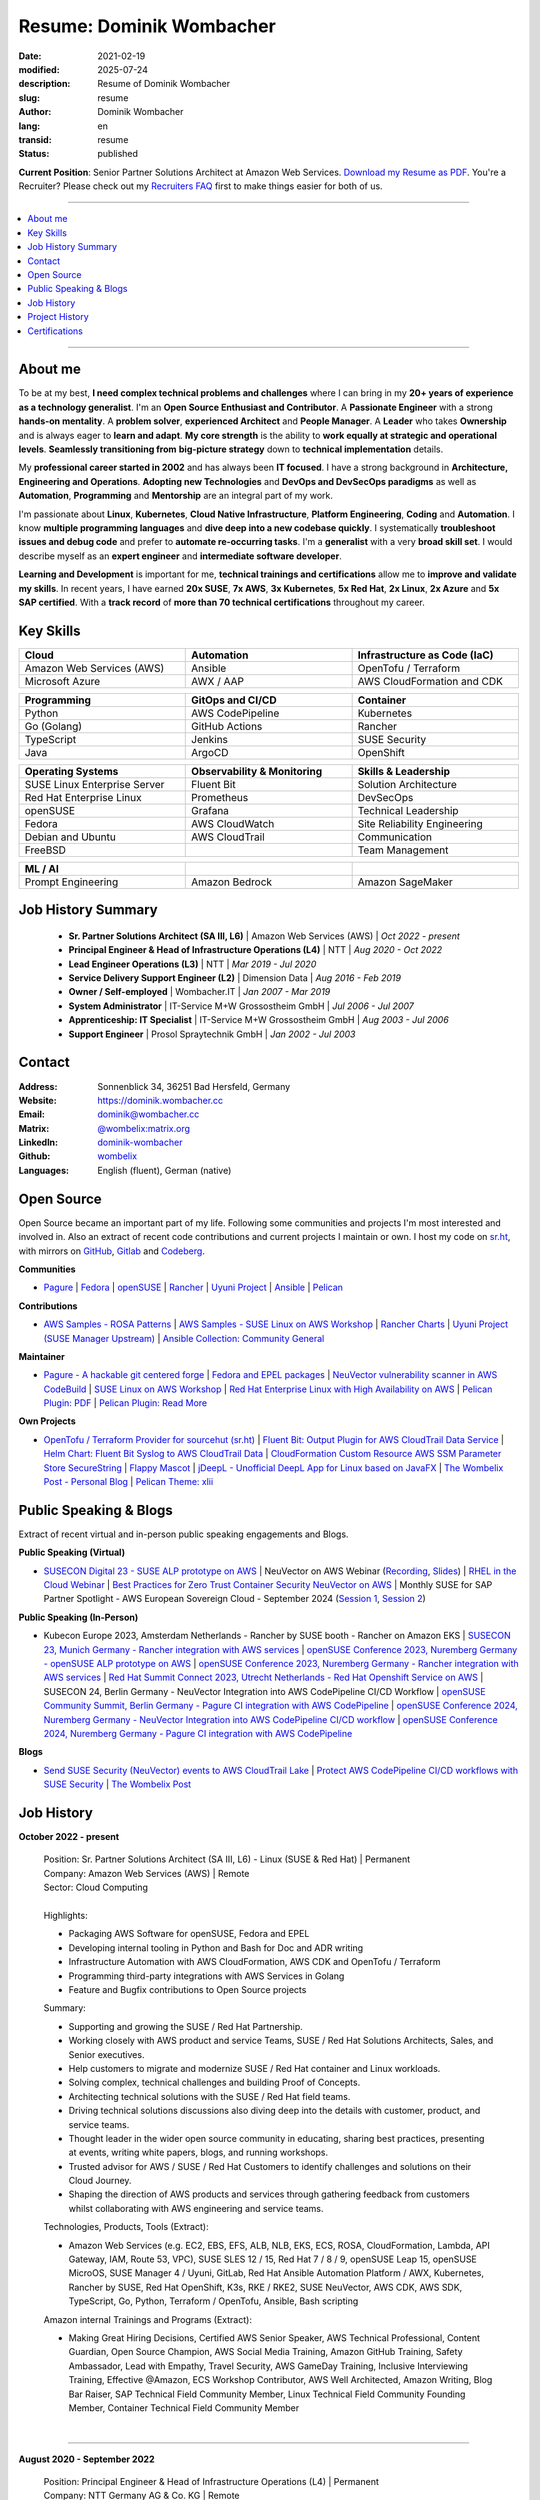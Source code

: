 .. SPDX-FileCopyrightText: 2021-2025 Dominik Wombacher <dominik@wombacher.cc>
..
.. SPDX-License-Identifier: CC-BY-SA-4.0

Resume: Dominik Wombacher
#########################

:date: 2021-02-19
:modified: 2025-07-24
:description: Resume of Dominik Wombacher
:slug: resume
:author: Dominik Wombacher
:lang: en
:transid: resume
:status: published

**Current Position**: Senior Partner Solutions Architect at Amazon Web Services.
`Download my Resume as PDF <https://dominik.wombacher.cc/pdf/resume.pdf>`_.
You're a Recruiter? Please check out my `Recruiters FAQ <{filename}/pages/recruiters_faq_en.rst>`_ first to make things easier for both of us.

----

.. contents::
	:local:

----

About me
========

To be at my best, **I need complex technical problems and challenges**
where I can bring in my **20+ years of experience as a technology generalist**.
I'm an **Open Source Enthusiast and Contributor**. A **Passionate Engineer**
with a strong **hands-on mentality**. A **problem solver**, **experienced Architect**
and **People Manager**. A **Leader** who takes **Ownership** and is always eager to
**learn and adapt**. **My core strength** is the ability to **work equally at strategic and operational levels**.
**Seamlessly transitioning from** **big-picture strategy** down to **technical implementation** details.

My **professional career started in 2002** and has always been **IT focused**.
I have a strong background in **Architecture, Engineering and Operations**.
**Adopting new Technologies** and **DevOps and DevSecOps paradigms** as well as **Automation**,
**Programming** and **Mentorship** are an integral part of my work.

I'm passionate about **Linux**, **Kubernetes**, **Cloud Native Infrastructure**, 
**Platform Engineering**, **Coding** and **Automation**.
I know **multiple programming languages** and **dive deep into a new codebase quickly**.
I systematically **troubleshoot issues and debug code** and prefer to **automate re-occurring tasks**.
I'm a **generalist** with a very **broad skill set**. I would describe myself as an
**expert engineer** and **intermediate software developer**.

**Learning and Development** is important for me, **technical trainings and certifications**
allow me to **improve and validate my skills**. In recent years, I have earned **20x SUSE**,
**7x AWS**, **3x Kubernetes**, **5x Red Hat**, **2x Linux**, **2x Azure** and **5x SAP certified**.
With a **track record** of **more than 70 technical certifications** throughout my career.

.. raw:: pdf

  PageBreak

Key Skills
==========

.. list-table::
   :width: 100%
   :widths: 33 33 33
   :header-rows: 1

   * - Cloud
     - Automation
     - Infrastructure as Code (IaC)
   * - Amazon Web Services (AWS)
     - Ansible
     - OpenTofu / Terraform
   * - Microsoft Azure
     - AWX / AAP
     - AWS CloudFormation and CDK

.. list-table::
   :width: 100%
   :widths: 33 33 33
   :header-rows: 1

   * - Programming
     - GitOps and CI/CD
     - Container
   * - Python
     - AWS CodePipeline
     - Kubernetes
   * - Go (Golang)
     - GitHub Actions
     - Rancher
   * - TypeScript
     - Jenkins
     - SUSE Security
   * - Java
     - ArgoCD
     - OpenShift

.. list-table::
   :width: 100%
   :widths: 33 33 33
   :header-rows: 1

   * - Operating Systems
     - Observability & Monitoring
     - Skills & Leadership
   * - SUSE Linux Enterprise Server
     - Fluent Bit
     - Solution Architecture
   * - Red Hat Enterprise Linux
     - Prometheus
     - DevSecOps
   * - openSUSE
     - Grafana
     - Technical Leadership
   * - Fedora
     - AWS CloudWatch
     - Site Reliability Engineering
   * - Debian and Ubuntu
     - AWS CloudTrail
     - Communication
   * - FreeBSD
     -
     - Team Management

.. list-table::
   :width: 100%
   :widths: 33 33 33
   :header-rows: 1

   * - ML / AI
     -
     -
   * - Prompt Engineering
     - Amazon Bedrock
     - Amazon SageMaker

Job History Summary
===================

  - **Sr. Partner Solutions Architect (SA III, L6)** | Amazon Web Services (AWS) | *Oct 2022 - present*

  - **Principal Engineer & Head of Infrastructure Operations (L4)** | NTT | *Aug 2020 - Oct 2022*

  - **Lead Engineer Operations (L3)** | NTT | *Mar 2019 - Jul 2020*

  - **Service Delivery Support Engineer (L2)** | Dimension Data | *Aug 2016 - Feb 2019*

  - **Owner / Self-employed** | Wombacher.IT | *Jan 2007 - Mar 2019*

  - **System Administrator** | IT-Service M+W Grossostheim GmbH | *Jul 2006 - Jul 2007*

  - **Apprenticeship: IT Specialist** | IT-Service M+W Grossostheim GmbH | *Aug 2003 - Jul 2006*

  - **Support Engineer** | Prosol Spraytechnik GmbH | *Jan 2002 - Jul 2003*

Contact
=======

:Address: Sonnenblick 34, 36251 Bad Hersfeld, Germany
:Website: https://dominik.wombacher.cc
:Email: dominik@wombacher.cc
:Matrix: `@wombelix:matrix.org <https://matrix.to/#/@wombelix:matrix.org>`_
:LinkedIn: `dominik-wombacher <https://www.linkedin.com/in/dominik-wombacher/>`_
:Github: `wombelix <https://github.com/wombelix>`_
:Languages: English (fluent), German (native)

.. raw:: pdf

  PageBreak

Open Source
===========

Open Source became an important part of my life.
Following some communities and projects I'm most interested and involved in.
Also an extract of recent code contributions and current projects I maintain or own.
I host my code on `sr.ht <https://git.sr.ht/~wombelix>`_, with mirrors on
`GitHub <https://github.com/wombelix>`_, `Gitlab <https://gitlab.com/wombelix>`_
and `Codeberg <https://codeberg.org/wombelix>`_.

**Communities**

- `Pagure <https://pagure.io/pagure>`_ |
  `Fedora <https://fedoraproject.org>`_ |
  `openSUSE <https://opensuse.org>`_ |
  `Rancher <https://github.com/rancher/>`_ |
  `Uyuni Project <https://uyuni-project.org>`_ |
  `Ansible <https://ansible.com>`_ |
  `Pelican <https://getpelican.com>`_

**Contributions**

- `AWS Samples - ROSA Patterns <https://github.com/aws-samples/rosa-patterns>`_ |
  `AWS Samples - SUSE Linux on AWS Workshop <https://github.com/aws-samples/suse-linux-on-aws-workshop>`_ |
  `Rancher Charts <https://github.com/rancher/charts>`_ |
  `Uyuni Project (SUSE Manager Upstream) <https://github.com/uyuni-project/>`_ |
  `Ansible Collection: Community General <https://github.com/ansible-collections/community.general>`_

**Maintainer**

- `Pagure - A hackable git centered forge <https://pagure.io/pagure>`_ |
  `Fedora and EPEL packages <https://src.fedoraproject.org/user/wombelix/projects>`_ |
  `NeuVector vulnerability scanner in AWS CodeBuild <https://github.com/aws-samples/neuvector-vulnerability-scan-in-aws-codebuild>`_ |
  `SUSE Linux on AWS Workshop <https://github.com/aws-samples/suse-linux-on-aws-workshop>`_ |
  `Red Hat Enterprise Linux with High Availability on AWS <https://github.com/aws-ia/cfn-ps-red-hat-rhel-with-ha>`_ |
  `Pelican Plugin: PDF <https://github.com/pelican-plugins/pdf>`_ |
  `Pelican Plugin: Read More <https://github.com/pelican-plugins/read-more>`_

**Own Projects**

- `OpenTofu / Terraform Provider for sourcehut (sr.ht) <https://github.com/wombelix/terraform-provider-sourcehut>`_ |
  `Fluent Bit: Output Plugin for AWS CloudTrail Data Service <https://github.com/wombelix/fluent-bit-output-plugin-aws-cloudtrail-data>`_ |
  `Helm Chart: Fluent Bit Syslog to AWS CloudTrail Data <https://github.com/wombelix/chart-fluent-bit-syslog-to-aws-cloudtrail-data>`_ |
  `CloudFormation Custom Resource AWS SSM Parameter Store SecureString <https://github.com/wombelix/cfn-custom-resource-aws-ssm-securestring>`_ |
  `Flappy Mascot <https://github.com/wombelix/flappy-mascot>`_ |
  `jDeepL - Unofficial DeepL App for Linux based on JavaFX <https://github.com/wombelix/jDeepL/>`_ |
  `The Wombelix Post - Personal Blog <https://github.com/wombelix/dominik-wombacher-cc>`_ |
  `Pelican Theme: xlii <https://github.com/wombelix/pelican-theme-xlii>`_

Public Speaking & Blogs
=======================

Extract of recent virtual and in-person public speaking engagements and Blogs.

**Public Speaking (Virtual)**

- `SUSECON Digital 23 - SUSE ALP prototype on AWS <https://dominik.wombacher.cc/posts/susecon-2023-recordings-public-available-on-youtube.html>`_ |
  NeuVector on AWS Webinar (`Recording <https://more.suse.com/rs/937-DCH-261/images/Best%20Practices%20for%20Securing%20Container%20Workloads%20with%20NeuVector%20on%20AWS%20EMEA%20Recording.mp4>`_, `Slides <https://more.suse.com/rs/937-DCH-261/images/SUSE%20Best%20Practices%20for%20Cloud%20Native%20Security%20on%20AWS%20EMEA%20Slides.pdf>`_) |
  `RHEL in the Cloud Webinar <https://events.redhat.com/profile/form/index.cfm?PKformID=0x936131abcd&sc_cid=7013a000003StDaAAK&blaid=5212902>`_ |
  `Best Practices for Zero Trust Container Security NeuVector on AWS <https://www.brighttalk.com/webcast/11477/614686>`_ |
  Monthly SUSE for SAP Partner Spotlight - AWS European Sovereign Cloud - September 2024 (`Session 1 <https://attendee.gotowebinar.com/recording/8775411650533134941>`_, `Session 2 <https://attendee.gotowebinar.com/recording/8952529779634769921>`_)

**Public Speaking (In-Person)**

- Kubecon Europe 2023, Amsterdam Netherlands - Rancher by SUSE booth - Rancher on Amazon EKS |
  `SUSECON 23, Munich Germany - Rancher integration with AWS services <https://dominik.wombacher.cc/posts/susecon-2023-recordings-public-available-on-youtube.html>`_ |
  `openSUSE Conference 2023, Nuremberg Germany - openSUSE ALP prototype on AWS <https://dominik.wombacher.cc/posts/recordings-of-my-sessions-at-opensuse-conference-2023-are-online.html>`_ |
  `openSUSE Conference 2023, Nuremberg Germany - Rancher integration with AWS services <https://dominik.wombacher.cc/posts/recordings-of-my-sessions-at-opensuse-conference-2023-are-online.html>`_ |
  `Red Hat Summit Connect 2023, Utrecht Netherlands - Red Hat Openshift Service on AWS <https://www.redhat.com/en/summit/connect/emea/utrecht-2023>`_ |
  SUSECON 24, Berlin Germany - NeuVector Integration into AWS CodePipeline CI/CD Workflow |
  `openSUSE Community Summit, Berlin Germany - Pagure CI integration with AWS CodePipeline <https://events.opensuse.org/conferences/CSBerlin/program/proposals/4608>`_ |
  `openSUSE Conference 2024, Nuremberg Germany - NeuVector Integration into AWS CodePipeline CI/CD workflow <https://dominik.wombacher.cc/posts/recordings-of-my-sessions-at-opensuse-conference-2024-are-online.html>`_ |
  `openSUSE Conference 2024, Nuremberg Germany - Pagure CI integration with AWS CodePipeline <https://dominik.wombacher.cc/posts/recordings-of-my-sessions-at-opensuse-conference-2024-are-online.html>`_

**Blogs**

- `Send SUSE Security (NeuVector) events to AWS CloudTrail Lake <https://www.suse.com/c/send-suse-security-neuvector-events-to-aws-cloudtrail-lake/>`_ |
  `Protect AWS CodePipeline CI/CD workflows with SUSE Security <https://www.suse.com/c/protect-aws-codepipeline-ci-cd-workflows-with-suse-security/>`_ |
  `The Wombelix Post <https://dominik.wombacher.cc/posts/index.html>`_

.. raw:: pdf

  PageBreak

Job History
===========

**October 2022 - present**

  | Position: Sr. Partner Solutions Architect (SA III, L6) - Linux (SUSE & Red Hat) | Permanent
  | Company: Amazon Web Services (AWS) | Remote
  | Sector: Cloud Computing
  |
  | Highlights:

  - Packaging AWS Software for openSUSE, Fedora and EPEL
  - Developing internal tooling in Python and Bash for Doc and ADR writing
  - Infrastructure Automation with AWS CloudFormation, AWS CDK and OpenTofu / Terraform
  - Programming third-party integrations with AWS Services in Golang
  - Feature and Bugfix contributions to Open Source projects

  | Summary:

  - Supporting and growing the SUSE / Red Hat Partnership.
  - Working closely with AWS product and service Teams, SUSE / Red Hat Solutions Architects, Sales, and Senior executives.
  - Help customers to migrate and modernize SUSE / Red Hat container and Linux workloads.
  - Solving complex, technical challenges and building Proof of Concepts.
  - Architecting technical solutions with the SUSE / Red Hat field teams.
  - Driving technical solutions discussions also diving deep into the details with customer, product, and service teams.
  - Thought leader in the wider open source community in educating, sharing best practices, presenting at events, writing white papers, blogs, and running workshops.
  - Trusted advisor for AWS / SUSE / Red Hat Customers to identify challenges and solutions on their Cloud Journey.
  - Shaping the direction of AWS products and services through gathering feedback from customers whilst collaborating with AWS engineering and service teams.

  | Technologies, Products, Tools (Extract):

  - Amazon Web Services (e.g. EC2, EBS, EFS, ALB, NLB, EKS, ECS, ROSA, CloudFormation, Lambda, API Gateway, IAM, Route 53, VPC),
    SUSE SLES 12 / 15, Red Hat 7 / 8 / 9, openSUSE Leap 15, openSUSE MicroOS, SUSE Manager 4 / Uyuni, GitLab,
    Red Hat Ansible Automation Platform / AWX, Kubernetes, Rancher by SUSE, Red Hat OpenShift, K3s, RKE / RKE2, SUSE NeuVector,
    AWS CDK, AWS SDK, TypeScript, Go, Python, Terraform / OpenTofu, Ansible, Bash scripting

  | Amazon internal Trainings and Programs (Extract):

  - Making Great Hiring Decisions, Certified AWS Senior Speaker, AWS Technical Professional, Content Guardian, Open Source Champion,
    AWS Social Media Training, Amazon GitHub Training, Safety Ambassador, Lead with Empathy, Travel Security, AWS GameDay Training,
    Inclusive Interviewing Training, Effective @Amazon, ECS Workshop Contributor, AWS Well Architected, Amazon Writing, Blog Bar Raiser,
    SAP Technical Field Community Member, Linux Technical Field Community Founding Member, Container Technical Field Community Member

  |

.. raw:: pdf

  PageBreak

----

**August 2020 - September 2022**

  | Position: Principal Engineer & Head of Infrastructure Operations (L4) | Permanent
  | Company: NTT Germany AG & Co. KG | Remote
  | Business Unit: MAN
  | Sector: Network & IT Services
  |
  | Highlights:

  - Ansible based Automation for Server and Storage provisioning and decomissioning
  - Automation of reporting activities with Ansible, AWX and Java
  - Transforming the Engineering Team towards DevOps methodology and GitOps mindset
  - Development and maintenance of internal Web and CLI tools for re-occuring administrative tasks

  | Summary:

  - Datacenter Infrastructure responsibility
  - Lead of Engineering and Operations Team located in Germany and Czech Republic
  - Support and coordinate global delivery units
  - Acting as emergency support and escalation contact
  - Mentoring, knowledge transfer and Documentation
  - Insourcing, Budget Planning and Cost Optimization
  - Configuration and Patch Management
  - Automation and Development
  - ITIL based Ticket and Incident handling
  - Establishing and optimize operational processes

  | Technologies, Products, Tools:

  - VMware vSphere, Cisco (UCS, Nexus, Catalyst, MDS, ASR, ASA), F5 Big-IP LTM, NetApp (ONTAP 9 - FAS, AFF, Metro Cluster), SAP HANA TDI,
    SUSE SLES 12 / 15, Red Hat 7 / 8, Oracle Linux 7 / 8, openSUSE Leap 15, openSUSE MicroOS/ JeOS, Windows Server 2012 R2 / 2016,
    SUSE Manager 4 / Uyuni, Red Hat Satellite 6, AWX, Gitea, Jenkins, iTop / TeemIP, TeamPass, NetBox, Observium, Grafana, Docker, Kubernetes,
    NetApp SnapManager / SnapCenter (Oracle Database, SAP HANA Database), Commvault (Files, Oracle Database, SAP HANA Database, Microsoft SQL),
    Sophos Anti-Virus, CyberArk Privileged Access Manager, Cisco vWSA, Cisco ISE, Tufin, Microsoft Active Directory and DNS,
    Python, Ansible, Scripting (Bash, Powershell), F5 iRules, RPM Packaging, TCPdump / Wireshark, BGP, HSRP, LACP, IPSec VPN,
    Microsoft Azure, Jira, Confluence, Service-Now, HP Service Center, Cisco UCS Manager / Central, Sharepoint, BMC Control-M, Seal Systems Plossys

  |

.. raw:: pdf

  PageBreak

----

**March 2019 - July 2020**

  | Position: Lead Engineer Operations (L3) | Permanent
  | Company: NTT Germany AG & Co. KG (formerly Dimension Data) | Bad Homburg, Hybrid
  | Business Unit: MAN
  | Sector: Network & IT Services
  |
  | Highlights:

  - Design and building of a Universal API in Python as standardized wrapper across internal services
  - Troubleshooting, Debugging and Patch creation to stabilize large SUSE Manager environment
  - Development and maintenance of internal Web and CLI tools for re-occuring administrative tasks

  | Summary:

  - ITIL based Operations Support, Ticket and Incident handling
  - Establishing and optimize operational and deployment processes
  - Datacenter Infrastructure Support, Optimization and Architecture
  - Knowledge transfer and Documentation
  - Configuration and Patch Management
  - Automation and Development
  - 24/7 On-Call support

  | Technologies, Products, Tools:

  - VMware vSphere, Cisco (UCS, Nexus, Catalyst, MDS, ASR, ASA), F5 Big-IP LTM, NetApp (ONTAP 9 - FAS, AFF, Metro Cluster), SAP HANA TDI,
    SUSE SLES 12 / 15, Red Hat 7, Oracle Linux 7, Windows Server 2012 R2 / 2016,
    SUSE Manager 4 / Uyuni, Red Hat Satellite 6, Jenkins, iTop / TeemIP, TeamPass, Observium, Grafana,
    NetApp SnapManager (Oracle Database), Commvault (Files, Oracle Database, SAP HANA Database, Microsoft SQL),
    Sophos Anti-Virus, CyberArk Privileged Access Manager, Cisco vWSA, Cisco ISE, Tufin, Microsoft Active Directory and DNS,
    Python, Ansible, Scripting (Bash, Powershell), F5 iRules, TCPdump / Wireshark, BGP, HSRP, LACP, IPSec VPN,
    Jira, Confluence, Service-Now, HP Service Center, Cisco UCS Manager / Central, Sharepoint

  |

.. raw:: pdf

  PageBreak

----

**Januar 2007 - March 2019**

  | Position: Self-Employed / Company owner / Freelancer
  | Company: various
  | Sector: various
  |
  | Summary:

  - 2nd / 3rd Level Support
  - ITIL / Operations
  - DevOps / Software Engineering
  - Virtualization / Storage
  - Datacenter / Hosting
  - IT Outsourcing
  - On-site Support
  - Consulting
  - Project Management
  - People Management

  | Technologies, Products, Tools:

  - openSUSE (42, Leap 15, Tumbleweed - MicroOS, JeOS), FreeBSD (12), Debian (7 - 10), Ubuntu (16.04, 18.04),
    CentOS (7), Oracle Linux (7 / 8), Red Hat Enterprise Linux (7 / 8), Windows Server (2000 - 2016), Windows (2000 - 10),
    Proxmox, KVM, FreeBSD Jails, Docker, Podman, Kubernetes (k8s, k3s), LXC, VMware vSphere, Microsoft Hyper-V,
    MySQL / MariaDB, PostgreSQL, SQLite, Microsoft SQL, Bareos, Icinga, Check_MK, Microsoft Remote Desktop,
    Python, Ansible, Scripting (Bash, PowerShell), PHP, HTML, CSS, JavaScript, Go, C#, VB.Net, Java, Make,
    Wireguard, IPSec, OpenVPN, Puppet / Foreman, DRBD, Pacemaker, Corosync, DHCP, DNS (Bind, PowerDNS, Windows),
    Microsoft Exchange (2000 - 2013), Stratus everRun, OTRS, OPSI, Securepoint UTM, JTL Wawi, Lexware, Datev, MailStore,
    Git, Gitea, Gitlab, Github, Pagure, Cgit, Open Build Service, RPM Packaging, FreeBSD Ports, Container Images (OCI),
    VIM, Screen / Tmux, Eclipse, Visual Studio Code / VSCodium

----

**July 2006 - July 2007**

  | Position: System Administrator
  | Company: IT-Service M+W Grossostheim GmbH | Grossostheim
  | Sector: IT & Telecommunication

  Short Summary

  - 2nd Level Support
  - ITIL / Operations
  - IT Outsourcing

.. raw:: pdf

  PageBreak

----

**August 2003 - July 2006**

  | Position: Apprenticeship - IT Specialist, System Integration
  | Company: IT-Service M+W Grossostheim GmbH | Grossostheim
  | Sector: IT & Telecommunication

  Short Summary

  - 1st / 2nd Level Support
  - End-User Helpdesk
  - On-site Support

----

**January 2002 - July 2003**

  | Position: Support Engineer
  | Company: Prosol Spraytechnik GmbH | Kleinostheim
  | Sector: Aerosol manufacturing

  Short Summary

  - 1st Level Support
  - End-User Helpdesk
  - On-site Support

.. raw:: pdf

  PageBreak

Project History
===============

*Extract before I moved to a Permanent position*

----

**August 2016 - February 2019**

  | Position: Service Delivery Support Engineer (L2) | Freelancer
  | Company: Dimension Data Germany AG & Co. KG | Bad Homburg
  | Business Unit: MAN
  | Sector: Network & IT Services
  |
  | Highlights:

  - Sharepoint based workflow to handle complex Server provisioning tasks and depdencies
  - Jenkins pipelines as self-service platform for orchestration and automation tasks
  - Development and maintenance of internal Web and CLI tools for re-occuring administrative tasks

  | Summary:

  - ITIL based Operations Support, Ticket and Incident handling
  - Establishing and optimize operational and deployment processes
  - Datacenter Infrastructure Support, Optimization and Architecture
  - Knowledge transfer and Documentation
  - Configuration and Patch Management
  - Automation and Development
  - 24/7 On-Call support

  | Technologies, Products, Tools:

  - VMware vSphere, Cisco (UCS, Nexus, Catalyst, MDS, ASR, ASA), F5 Big-IP LTM, NetApp (ONTAP 9 - FAS, AFF, Metro Cluster), SAP HANA TDI,
    SUSE SLES 11 / 12, Red Hat 7, Oracle Linux 7, Windows Server 2008 R2 / 2012 R2 / 2016,
    SUSE Manager 3, Red Hat Satellite 6, Jenkins, TeemIP, TeamPass, Observium,
    NetApp SnapManager (Oracle Database), Commvault (Files, Oracle Database, SAP HANA Database, Microsoft SQL),
    Sophos Anti-Virus, CyberArk Privileged Access Manager, Cisco vWSA, Cisco ISE, Tufin, Microsoft Active Directory and DNS,
    Python, Ansible, Scripting (Bash, Powershell), F5 iRules, TCPdump / Wireshark, BGP, HSRP, LACP, IPSec VPN,
    Jira, Confluence, Service-Now, HP Service Center, Cisco UCS Manager / Central, Sharepoint

  |

.. raw:: pdf

  PageBreak

----

**June 2015 - August 2015**

  | Position: Datacenter Engineer, Consultant | Freelancer
  | Company: CGM Deutschland AG | Koblenz
  | Sector: Medical IT Services

  Short Summary

  - Monitoring System (Check_MK)
  - Linux High-Availability Cluster (Ubuntu, Pacemaker, Corosync, DRBD)
  - Configuration Management (Puppet / Foreman)
  - Backup (Bareos)

----

**February 2015 - May 2015**

  | Position: Datacenter Engineer, Project Management | CEO Wombacher.IT GmbH
  | Company: JTL-Software GmbH | Remote
  | Sector: Independent Software Vendor (ISV)

  Short Summary

  - Proof of Concept & Project Management: Private Cloud Hosting for End-User
  - Private Cloud Environment (Microsoft Hyper-V, Windows Server 2012 R2, Microsoft SQL Server 2012 Express and Remote Desktop Services)
  - Deployment Automation with Ansible and Powershell

----

**November 2014 - January 2015**

  | Position: Consultant, Project Manager | CEO Wombacher.IT GmbH
  | Company: MAIREC Edelmetall GmbH | Alzenau
  | Sector: precious metals trade

  Short Summary

  - Physical to Virtual Migration (Stratus everRun fault-tolerant Cluster)
  - Deployment and Migration (Microsoft Windows 2012 R2, Exchange Server 2013, Sharepoint, CentOS, Ubuntu, OTRS, OPSI)
  - Migration of ERP System based on RedHat Linux to CentOS
  - Firewall High-availability Cluster (Securepoint)
  - CMDB and Ticketsystem (OTRS)
  - Software Rollout (OPSI)
  - ITIL based Support

.. raw:: pdf

  PageBreak

Certifications
==============

`Credly Badges <https://www.credly.com/users/dominik-wombacher/badges>`_

`SUSE Badges <https://badges.suse.com/profile/dominik-wombacher/wallet>`_

:03/2025: `SUSE Certified Deployment Specialist in SUSE Multi-Linux Manager
          <{filename}/posts/certifications/suse-certified-deployment-specialist-in-suse-multi-linux-manager_en.rst>`_
:03/2025: `SUSE Certified Deployment Specialist in SUSE Edge
          <{filename}/posts/certifications/suse-certified-deployment-specialist-in-suse-edge_en.rst>`_
:10/2024: `SUSE Certified Administrator (SCA) in Longhorn 1.5 - Cloud native Storage
          <{filename}/posts/certifications/suse-certified-administrator-sca-in-longhorn-15-cloud-native-storage_en.rst>`_
:09/2024: `Red Hat Certified Specialist in Red Hat OpenShift Service on AWS (ROSA)
          <{filename}/posts/certifications/red-hat-certified-specialist-in-red-hat-openshift-service-on-aws-rosa_en.rst>`_
:08/2024: `AWS Certified AI Practitioner
          <{filename}/posts/certifications/aws-certified-ai-practitioner_en.rst>`_
:06/2024: `SUSE Certified Engineer in SLES High-Availability 15
          <{filename}/posts/certifications/suse-certified-engineer-in-sles-ha-15_en.rst>`_
:05/2024: `SUSE Certified Deployment Specialist in SLES High-Availability 15
          <{filename}/posts/certifications/suse-certified-deployment-specialist-in-sles-ha-15_en.rst>`_
:03/2024: `AWS Certified Solutions Architect Professional
          <{filename}/posts/certifications/aws-certified-solutions-architect-professional_en.rst>`_
:03/2024: `AWS Devops Engineer Professional
          <{filename}/posts/certifications/aws-certified-devops-engineer-professional_en.rst>`_
:08/2023: `CKS: Certified Kubernetes Security Specialist
          <{filename}/posts/certifications/cks-certified-kubernetes-security-specialist_en.rst>`_
:08/2023: `CKAD: Certified Kubernetes Application Developer
          <{filename}/posts/certifications/ckad-certified-kubernetes-application-developer_en.rst>`_
:07/2023: `CKA: Certified Kubernetes Administrator
          <{filename}/posts/certifications/cka-certified-kubernetes-administrator_en.rst>`_
:07/2023: `Linux Professional Institute LPIC-2
          <{filename}/posts/certifications/linux-professional-institute-lpic-2_en.rst>`_
:06/2023: `SUSE Certified Deployment Specialist in SUSE Linux Enterprise Server 15
          <{filename}/posts/certifications/suse-certified-deployment-specialist-in-suse-linux-enterprise-server-15_en.rst>`_
:06/2023: `SUSE Certified Deployment Specialist in Rancher Manager 2.7 for Rancher Prime
          <{filename}/posts/certifications/suse-certified-deployment-specialist-in-rancher-manager-27-for-rancher-prime_en.rst>`_
:06/2023: `SUSE Certified Deployment Specialist in Rancher Kubernetes Engine 2
          <{filename}/posts/certifications/suse-certified-deployment-specialist-in-rancher-kubernetes-engine-2_en.rst>`_
:06/2023: `SUSE Certified Administrator in SUSE NeuVector 5
          <{filename}/posts/certifications/suse-certified-administrator-in-suse-neuvector-5_en.rst>`_
:06/2023: `SUSE Certified Deployment Specialist in SUSE NeuVector 5
          <{filename}/posts/certifications/suse-certified-deployment-specialist-in-suse-neuvector-5_en.rst>`_
:02/2023: `SUSE Certified Engineer in SLES for SAP Applications 15
          <{filename}/posts/certifications/suse-certified-engineer-in-sles-for-sap-applications-15_en.rst>`_
:12/2022: `AWS Certified SysOps Administrator – Associate
          <{filename}/posts/certifications/aws-certified-sysops-administrator-associate_en.rst>`_
:12/2022: `AWS Certified Developer – Associate
          <{filename}/posts/certifications/aws-certified-developer-associate_en.rst>`_
:11/2022: `AWS Certified Solutions Architect - Associate
          <{filename}/posts/certifications/aws-certified-solutions-architect-associate_en.rst>`_
:11/2022: `SUSE Support Accreditation - SUSE Rancher
          <{filename}/posts/certifications/suse-support-accreditation-suse-rancher_en.rst>`_
:11/2022: `SUSE Certified Deployment Specialist in SUSE Rancher and Kubernetes Distributions
          <{filename}/posts/certifications/suse-certified-deployment-specialist-in-suse-rancher-and-kubernetes-distributions_en.rst>`_
:11/2022: `SUSE Certified Administrator in SUSE Rancher 2.6
          <{filename}/posts/certifications/suse-certified-administratorin-suse-rancher-2-6_en.rst>`_
:09/2022: `SUSE Certified Deployment Specialist in SUSE Manager 4
          <{filename}/posts/certifications/suse-certified-deployment-specialist-in-suse-manager-4_en.rst>`_
:09/2022: `SUSE Certified Administrator (SCA) in SLES for SAP Applications 12
          <{filename}/posts/certifications/suse-certified-administrator-sca-in-sles-for-sap-applications-12_en.rst>`_
:09/2022: `SUSE Certified Administrator (SCA) in SUSE Linux Enterprise High Availability 12 and 15
          <{filename}/posts/certifications/suse-certified-administrator-sca-in-suse-linux-enterprise-high-availability-12-and-15_en.rst>`_
:09/2022: `SUSE Certified Administrator (SCA) and Engineer (SCE) in Enterprise Linux 15
          <{filename}/posts/certifications/suse-certified-sca-and-sce-in-enterprise-linux-15_en.rst>`_
:08/2022: `SUSE Sales Specialist & SUSE Technical Sales Specialist in SUSE NeuVector
          <{filename}/posts/certifications/suse-neuvector-sales-and-tech-sales-certification_en.rst>`_
:07/2022: `Microsoft Certified: Azure Administrator
          <{filename}/posts/certifications/microsoft-certified-azure-administrator_en.rst>`_
:07/2022: `AWS Certified Cloud Practitioner
          <{filename}/posts/certifications/aws-certified-cloud-practitioner_en.rst>`_
:07/2022: `Microsoft Certified: Azure Fundamentals
          <{filename}/posts/certifications/microsoft-certified-azure-fundamentals_en.rst>`_
:06/2022: `SUSE Partner Support Accreditation - SUSE Linux Enterprise Server
          <{filename}/posts/certifications/suse-partner-support-accreditation-suse-linux-enterprise-server_en.rst>`_
:04/2022: `SUSE Sales Specialist & SUSE Technical Sales Specialist in SLES, SLES for SAP, SUSE Manager and SUSE Rancher
          <{filename}/posts/2022/why_i_tackled_nine_suse_sales_and_technical_sales_exams_en.rst>`_
:09/2021: `SUSE Certified Administrator in SUSE Manager 4
          <{filename}/posts/certifications/suse-certified-administrator-in-suse-manager-4_en.rst>`_
:09/2021: `Red Hat Certified Specialist in Linux Diagnostics and Troubleshooting
          <{filename}/posts/certifications/red-hat-certified-specialist-in-linux_diagnostics_and_troubleshooting_en.rst>`_
:06/2021: `Red Hat Certified Specialist in Advanced Automation: Ansible Best Practices - Ansible 2.8, Tower 3.5 & Enterprise Linux 8
          <{filename}/posts/certifications/red-hat-certified-specialist-in-advanced-automation-ansible-best-practices-ansible-28-tower-35-rhel-8_en.rst>`_
:05/2021: `Red Hat Certified Engineer - Ansible 2.8 & Enterprise Linux 8
          <{filename}/posts/certifications/red-hat-certified-engineer-ansible-28-rhel-8_en.rst>`_
:05/2021: `Red Hat Certified System Administrator - Enterprise Linux 8
          <{filename}/posts/certifications/red-hat-certified-system-administrator-rhel-8_en.rst>`_
:11/2020: `SAP Certified Technology Associate - System Administration (SAP ASE) with SAP NetWeaver 7.5
          <{filename}/posts/certifications/sap-certified-technology-associate-system-administration-sap-ase-with-sap-netweaver-7-5_en.rst>`_
:11/2020: `SAP Certified Technology Associate - System Administration (Oracle DB) with SAP NetWeaver 7.5
          <{filename}/posts/certifications/sap-certified-technology-associate-system-administration-oracle-db-with-sap-netweaver-7-5_en.rst>`_
:10/2020: `NetApp Certified Storage Installation Engineer, ONTAP (NCSIE)
          <{filename}/posts/certifications/netapp-certified-storage-installation-engineer-ontap_en.rst>`_
:10/2020: `NetApp Certified Technology Associate (NCTA)
          <{filename}/posts/certifications/netapp-certified-technology-associate_en.rst>`_
:10/2020: `SAP Certified Technology Associate - System Administration (SAP Max DB) with SAP NetWeaver 7.5
          <{filename}/posts/certifications/sap-certified-technology-associate-system-administration-sap-max-db-with-sap-netweaver-7-5_en.rst>`_
:02/2020: `Understanding of Cisco Network Devices - Level 200
          <{filename}/posts/certifications/understanding-of-cisco-network-devices_en.rst>`_
:05/2020: `SUSE Certified Engineer (SCE) in Enterprise Linux 12
          <{filename}/posts/certifications/suse-certified-engineer-sce-in-enterprise-linux-12_en.rst>`_
:11/2019: `SAP Certified Technology Associate - System Administration (SAP HANA) with SAP NetWeaver 7.5
          <{filename}/posts/certifications/sap-certified-technology-associate-system-administration-sap-hana-with-sap-netweaver-7-5_en.rst>`_
:10/2019: `SAP Certified Technology Associate - OS/DB Migration for SAP NetWeaver 7.52
          <{filename}/posts/certifications/sap-certified-technology-associate-os-db-migration-for-sap-netweaver-7-52_en.rst>`_
:09/2019: `Linux Professional Institute LPIC-1
          <{filename}/posts/certifications/linux-professional-institute-lpic-1_en.rst>`_
:08/2019: `Cisco Certified Network Associate Routing and Switching (CCNA)
          <{filename}/posts/certifications/cisco-certified-network-associate-routing-and-switching-ccna-routing-and-switching_en.rst>`_
:06/2019: `Cisco Certified Entry Networking Technician (CCENT)
          <{filename}/posts/certifications/cisco-certified-ccna_en.rst>`_
:06/2019: `ITIL Foundation v4 Certificate in IT Service Management
          <{filename}/posts/certifications/itil-v4-foundation-certificate-in-it-service-management_en.rst>`_
:08/2019: `SUSE Certified Administrator (SCA) in Enterprise Linux 12
          <{filename}/posts/certifications/suse-certified-administrator-sca-in-enterprise-linux-12_en.rst>`_
:02/2019: `VMware vSphere 6.5 Foundations
          <{filename}/posts/certifications/vmware-vsphere-6-5-foundations_en.rst>`_
:01/2019: `CyberArk Certified Trustee - Level 1
          <{filename}/posts/certifications/cyberark-level-1-trustee_en.rst>`_
:12/2018: `SUSE Certified Administrator (SCA) in Systems Management / SUSE Manager 3
          <{filename}/posts/certifications/suse-certified-administrator-in-systems-management-suse-manager-3_en.rst>`_
:02/2015: Securepoint UTM Advanced Certified Engineer Platinum Level
:07/2014: `Microsoft Certified Professional (Exam 410 - Windows Server 2012)
          <{static}/certificates/Dominik_Wombacher_Microsoft_Certified_Professional_Certificate.pdf>`_
:04/2014: `Securepoint UMA Certified Engineer Gold Level
          <{static}/certificates/Dominik_Wombacher_Securepoint_UMA_Certified_Engineer_Gold_Level.pdf>`_
:02/2014: `Auerswald PBX Level 3
          <{static}/certificates/Dominik_Wombacher_Auerswald_PBX_Level_3_Certification.pdf>`_
:11/2013: `IHK Aschaffenburg Ordinance on Aptitude of Instructors (Ausbildereignungspruefung)
          <{static}/certificates/Dominik_Wombacher_IHK_Aschaffenburg_Ausbildereignungspruefung.pdf>`_
:04/2013: Microsoft Certified Technology Specialist (SBS 2011)
:10/2012: `Securepoint Certified UTM Engineer Gold Level
          <{static}/certificates/Dominik_Wombacher_Certified_UTM_Engineer_Gold_level.pdf>`_
:10/2012: `Securepoint Certified UTM Engineer Silver Level
          <{static}/certificates/Dominik_Wombacher_Securepoint_Certified_UTM_Engineer_Silver_Level.pdf>`_
:10/2012: `Securepoint UTM Network Expert Bronze Level
          <{static}/certificates/Dominik_Wombacher_Securepoint_UTM_Network_Expert_Bronze_Level.pdf>`_
:08/2009: Agfeo PBX Smart Home (WAC / EIB / KNX)
:10/2008: Agfeo PBX ISDN over IP
:08/2008: Agfeo PBX Gold Level
:06/2008: Agfeo PBX Silver Level
:04/2008: Agfeo PBX Bronze Level
